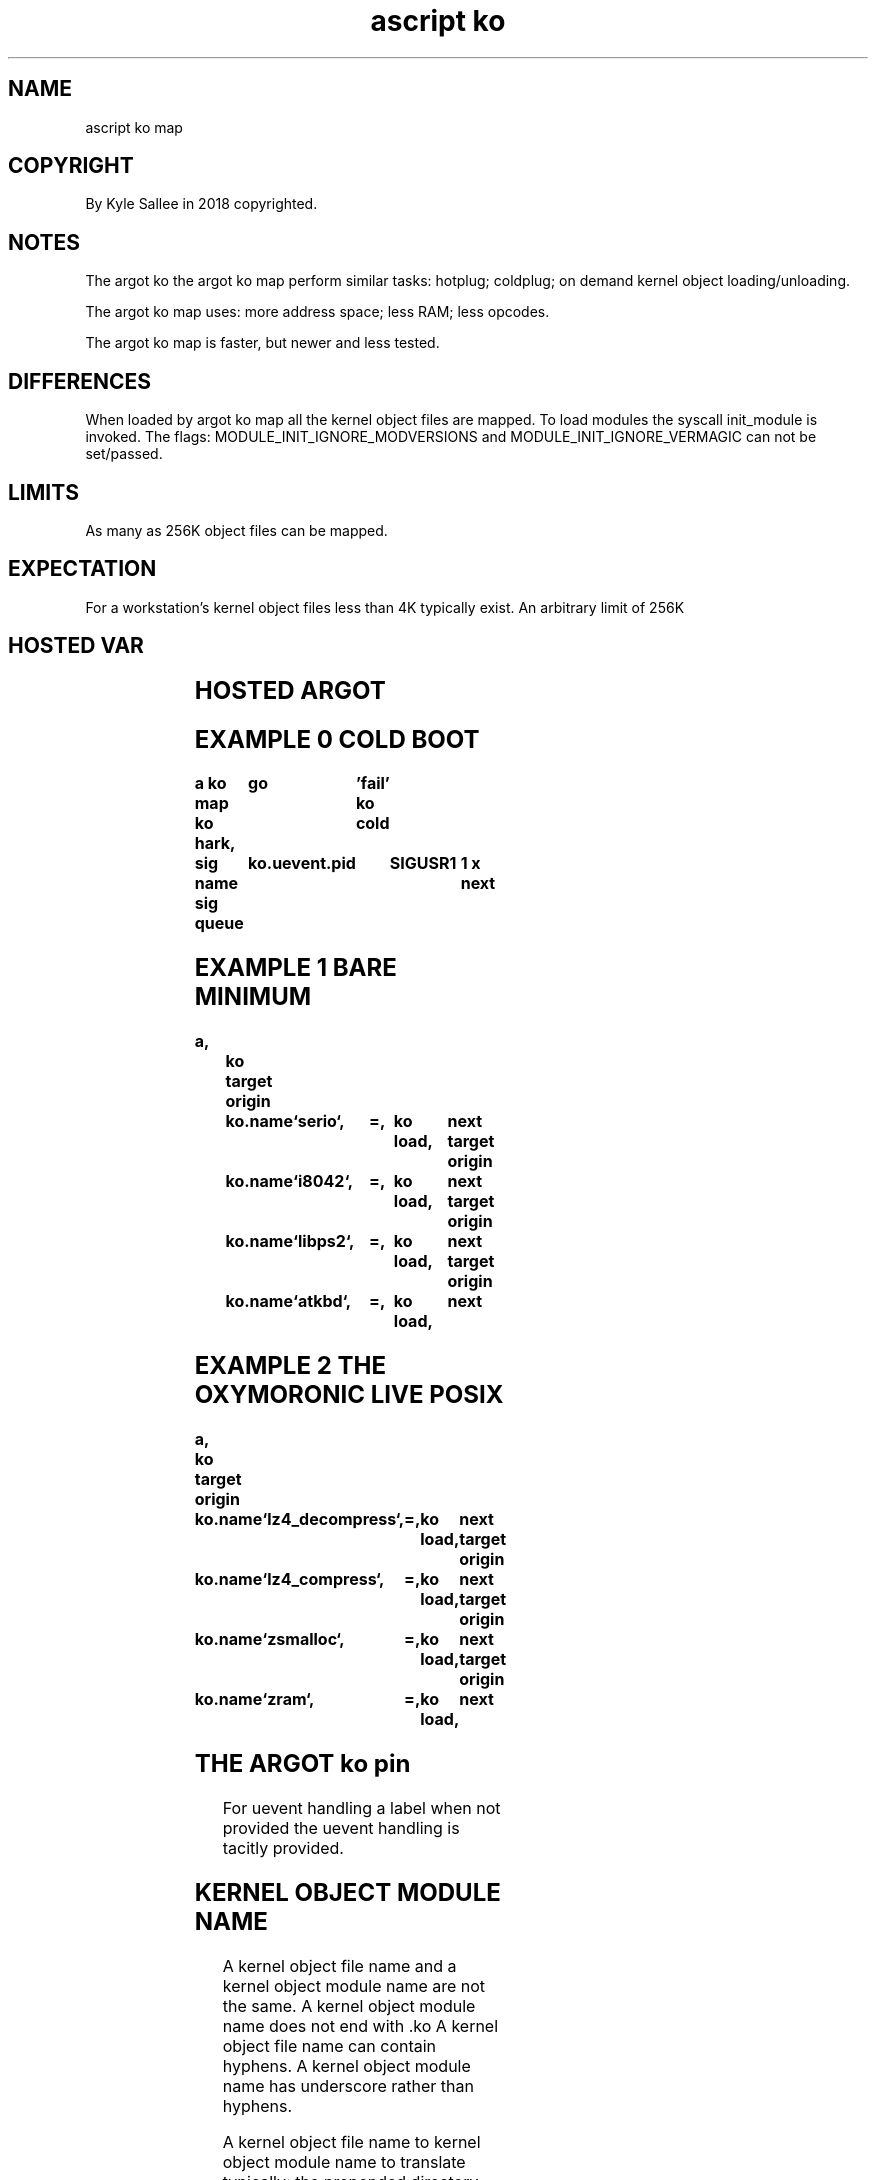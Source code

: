 .TH "ascript ko" 3

.SH NAME
.EX
ascript ko map

.SH COPYRIGHT
.EX
By Kyle Sallee in 2018 copyrighted.

.SH NOTES
.EX
The argot ko
the argot ko map
perform similar tasks:
hotplug;
coldplug;
on demand kernel object loading/unloading.

The argot ko map uses:
more address space;
less RAM;
less opcodes.

The argot ko map is faster,
but newer and less tested.

.SH DIFFERENCES
.EX
When loaded
by   argot ko map
all  the   kernel  object files are mapped.
To   load  modules the syscall  init_module is invoked.
The  flags:
MODULE_INIT_IGNORE_MODVERSIONS and
MODULE_INIT_IGNORE_VERMAGIC
can not be set/passed.

.SH LIMITS
.EX
As many as 256K object files can be mapped.

.SH EXPECTATION
.EX
For a workstation's
kernel object files
less than 4K typically exist.
An arbitrary limit of 256K

.SH HOSTED VAR
.EX
.TS
lll.
\fBvar	type	default value\fR
ko	ko

ko.alias	byte
ko.name	byte
ko.info	byte

ko.defy.omit	int 4	0

ko.path.config	byte	`/etc/ko`
ko.path.dev	byte	`/dev`
ko.path.log	byte	`/var/log/ko`
ko.path.object	byte	`/lib/modules/((struct utsname).release)`

ko.uevent.action	byte
ko.uevent.alias	byte
ko.uevent.devname	byte
ko.uevent.major	int
ko.uevent.minor	int 4
ko.uevent.pid 	int 4
ko.uevent.raw	byte
ko.uevent.syspath	byte
ko.uevent.subsystem	byte
.TE
.ta T 8n

.SH HOSTED ARGOT
.EX
.in -8
.TS
lll.
\fBargot	skip?	target	task\fR
ko auto	success		The uevent is     automagically  handle.
ko cold			In  /sys/devices/ and sub dir
			to  each   uevent file
			the word   add    write.
ko cram			The kernel object files map.
ko hark	success		A   kernel object uevent harking progeny process create.
ko info	success		The kernel object information    acquire.
ko live	success		The kernel object if loaded the  next argot skip.
ko load	success		The kernel object    loads.
ko oust	success		The kernel object  unloads.
ko pin		"far"	At  the    label  events are     handled.
.TE
.ta T 8n

.SH EXAMPLE 0 COLD BOOT
.EX
.ta T 8n
.in -8
\fB
a
ko map
ko hark,	go	'fail'
ko cold

sig name
sig queue	ko.uevent.pid	SIGUSR1		1 x
next
\fR
.in

.SH EXAMPLE 1 BARE MINIMUM
.EX
.ta T 8n
.in -8
\fB
a,		ko
target origin	ko.name	`serio`,	=,	ko load,	next
target origin	ko.name	`i8042`,	=,	ko load,	next
target origin	ko.name	`libps2`,	=,	ko load,	next
target origin	ko.name	`atkbd`,	=,	ko load,	next
\fR
.in

.SH EXAMPLE 2 THE OXYMORONIC LIVE POSIX
.EX
.ta T 8n
.in -8
\fB
a,		ko
target origin	ko.name	`lz4_decompress`,	=,	ko load,	next
target origin	ko.name	`lz4_compress`,		=,	ko load,	next
target origin	ko.name	`zsmalloc`,		=,	ko load,	next
target origin	ko.name	`zram`,			=,	ko load,	next
\fR
.in

.SH THE ARGOT ko pin
.EX
For uevent handling a label when not      provided
the uevent handling         is   tacitly  provided.

.SH KERNEL OBJECT MODULE NAME
.EX
A kernel object file   name and
a kernel object module name are  not the same.
A kernel object module name does not end with .ko
A kernel object file   name can  contain hyphens.
A kernel object module name has  underscore rather than hyphens.

A    kernel object file   name
to   kernel object module name
to   translate  typically:
the  prepended  directory pathname discard;
the   appended  dot    ko          discard;
with underscore the       hyphens  replace.
The  kernel object module name
can  still  differ.
The  anticipated name
as   an alias    try.
If   an alias    exists
the  kernel object module name
will be discovered.

.SH THE ARGOT ko info
.EX
The var    ko.alias    when set or
the var    ko.name     when set
the argot  ko info     when invoked
the var    ko.name
the var    ko.modinfo  are  set.

The var    ko.name     if   set is used.
The var    ko.alias    if   set is resolved and
the var    ko.name     is   set.

The kernel object      when identified
the var    ko.info     address     and length are set.
The var    ko.info     is   read  only.

The argot  ko info     when successful
the next   argot       is   skipped.

.SH CRYPTOGRAPHIC SIGNATURES
.EX
When enabled the cryptographic signatures are always checked.
When invalid the kernel object load       is  aborted.

.SH VAR ko.defy.omit /etc/ko/omit/
.EX
The var ko.defy.omit when 0
the /etc/ko/omit/ contained file   names are  checked.
The kernel                  module name  when discovered
is  not loaded.

.SH USR1
.EX
By   the uevent   daemon the signal SIGUSR1 if received
with the conveyed sival_int
the  var ko.defy.omit is set.

.SH USR2
.EX
By   the uevent   daemon the signal SIGUSR2 if received
the  kernel       object modalias   cache   is reloaded.

.SH MODALIAS
.EX
Rather than   the  pathname
rather than   the  file name
more   often  than not
the    kernel modalias is provided.

.SH MODALIAS TRANSLATION
.EX
The first matching modalias is used.

.SH THE ARGOT KO CRAM
.EX
The /lib/modules/ content by inotify could be watched, but is not.
The /lib/modules/ content    when             modified or
the var   ko.path.object     when             modified
the argot ko cram should  be invoked.

.SH THE ARGOT ko cold
.EX
In /sys/devices/ to all uevent files the sequence "add" is sent.

.SH COLDPLUG CAVEAT
.EX
Even on  SMP  systems cold plug request and handling
can  not concurrently run.
Due  to  a kernel bug events    would   be  dropped.
For  this  reason a   tiny      delay   is  implemented.

.SH UEVENT SET VAR
.EX
ko.uevent.action
ko.uevent.alias
ko.uevent.devname
ko.uevent.major
ko.uevent.minor
ko.uevent.subsystem
ko.uevent.syspath

.SH VAR ko.uevent.action VALUES
.EX
`add` `change` `move` `remove` exists.

.SH VAR ko.uevent.devname
.EX
A `/dev/` relative special device node pathname exists.

.SH VAR ko.uevent.syspath
.EX
A `/sys/` relative  pathname exists.

.SH VAR ko.uevent.major
.EX
The value 255 can be exceeded.

.SH VAR ko.uevent.minor
.EX
The value 255 is not exceeded.

.SH VAR ko.uevent.alias
.EX
A modalias string exists.

.SH VAR ko.uevent.subsystem
.EX
`bdi`   `block` `bsg` `bus`       `class` `driver`
`input` `media`       `module`
`scsi`  `scsi_device` `scsi_disk` `scsi_host`
`slab`  `sound` `usb` `vc`        `video4linux`
and other sub system names are possible.

.SH VAR ko.path.config
.EX
`/etc/ko` is default

.SH `/etc/ko/alias/`
.EX
The /etc/ko/alias/ contained file names are alias names.
Yes, even * can be embedded in a file name if escaped,
but will probably not be useful here.
The file content is a kernel object module name.
This way custom aliases can be created.
For a few custom aliases the check is reasonably fast
and thus unlike kernel objects
the alias file names and content are not mapped and indexed.

.SH `/etc/ko/omit`
.EX
For module  named   files
the modules are not loaded.

.SH `/etc/ko/para`
.EX
From module named files the kernel parameters are acquired.
By   space              the kernel parameters are separated.

.SH MODULE NAMED FILES
.EX
Module named files are not
module file  names.
Module file  names have .ko appended.
Module file  names can contain hyphen.
Module names names     replace hyphen with underscore.

.SH TACIT RECURSIVE LOAD
.EX
A         kernel object   when loaded
the       kernel object's
required  kernel objects  also load.

.SH ORDER
.EX
The ko.name  if not empty by name  the module is located.
The ko.alias if not empty by alias the module is located.

.SH `/proc/modules`
.EX
By    pathname `/proc/modules`  content
about loaded kernel objects information is provided.

.SH LOADED OBJECT CHECK
.EX
`/proc/module` content is not checked.
`/sys/module/` content is checked.

.SH THE ARGOT ko hark
.EX
The argot ko hark          when invoked
a         progeny  process is   created.
By  the   progeny  process
the       received uevent  are  handled.

.SH FIRMWARE
.EX
From /lib/firmware/ by the Linux kernel
the       firmware files as required are tacitly loaded

.SH UEVENT RECEPTION
.EX
In  RAM   the event is stored.
Aft delay the event is processed.
For each      event
a   log       file  is created.

.SH ARGOT ko auto
.EX
The event processing if  begun but too menial for completion
the argot ko auto    can be    invoked.

.SH THE ARGOT ko auto ACTION=add
.EX
The MODALIAS                 when provided
the ko.defy.omit value       when 0 or
the file `/etc/ko/omit/name` when missing
the kernel object            is   loaded.

.SH THE ARGOT ko auto ACTION=remove
.EX
The MODALIAS                 when provided
the kernel object    removal when supported
the kernel object            when not in use
the kernel object is removed.

.SH THE ARGOT ko auto ACTION=add DEFAULTS
.EX
With the MAJOR value DEVNAME node GID  is set.
To   0660 o    the   DEVNAME node mode is set.

.SH THE ARGOT ko auto ACTION=add SPECIAL CASES
.EX
/dev/null /dev/random /dev/urandom /dev/tty /dev/zero
for the above pathnames mode 0666 is set

.SH LOGGING
.EX
In  the log dir, `/var/log/ko/` with SEQNUM as pathname
the     log files are created.

.SH LOGGED SUCCESS
.EX
In  the kernel log, but not
in  the uevent log file
the success or failure is indicated.

.SH `/etc/ko/also/`
.EX
The content can be alias or modalias
The alias sound-slot-0 if requested
in  file `/etc/ko/also/sda_hda_intel` could be contained.

.SH VAR ko.path.object
.EX
The kernel object files to find
the var ko.path.object
provided dirname is recursively searched.

.SH COMPRESSED KERNEL OBJECT FILES
.EX
The  kernel object files if compressed
will not be read
will not be cached
will not be loaded!

.SH GROUP NAME CAVEATS
.EX
For each POSIX
at  an   arbitrary number
the user account   names and
the group          names can begin.

.SH RECOMMENDED NUMBER
.EX
Above 400 x   is   recommended.
For   special node GID the device major since used
for   user account name          UID values   and
the   user account default group GID values   and
the   special node GID               values   should not coincide.

.SH SECURITY CAVEAT
.EX
EUID 0 and CAP_SYS_MODULE are probably required.

.SH COMMON MISTAKES
.EX
In /etc/ko/*/     file names   hyphen         must not be contained.
In /etc/ko/also/* file content hyphen and .ko must not be contained.

.SH AUTHOR
.EX
In 2016; by Kyle Sallee; ascript        was created.
In 2018; by Kyle Sallee; argot   ko     was created.
In 2022; by Kyle Sallee; argot   ko map was created.

.SH WHY
.EX
Kernel   object  file indexing and
coldplug consume too  much boot duration.
The argot ko     is fast.
The argot ko map is faster!
The utilities if adequate
booting can seem as fast
as resuming from RAM suspension.
The udev also called systemd is not fast.
The argot ko map is fast.

.SH PERFORMANCE
.EX
With
the user   duration as      compared
the system duration since a magnitude greater
with /lib/modules/$(uname -r)/ recursive file total
the performance linearly scales.
On any     similar implementation
an unused  kernel  object file plethora
invariably reduces performance.

.SH LICENSE
.EX
By \fBman 7 ascript\fR the license is provided.

.SH SEE ALSO
.EX
\fB
man 1 ascript
man 2 init_module
man 2 delete_module
man 3 ascript ko
man 3 ascript mount
man 5 ascript
man 7 ascript
\fR
